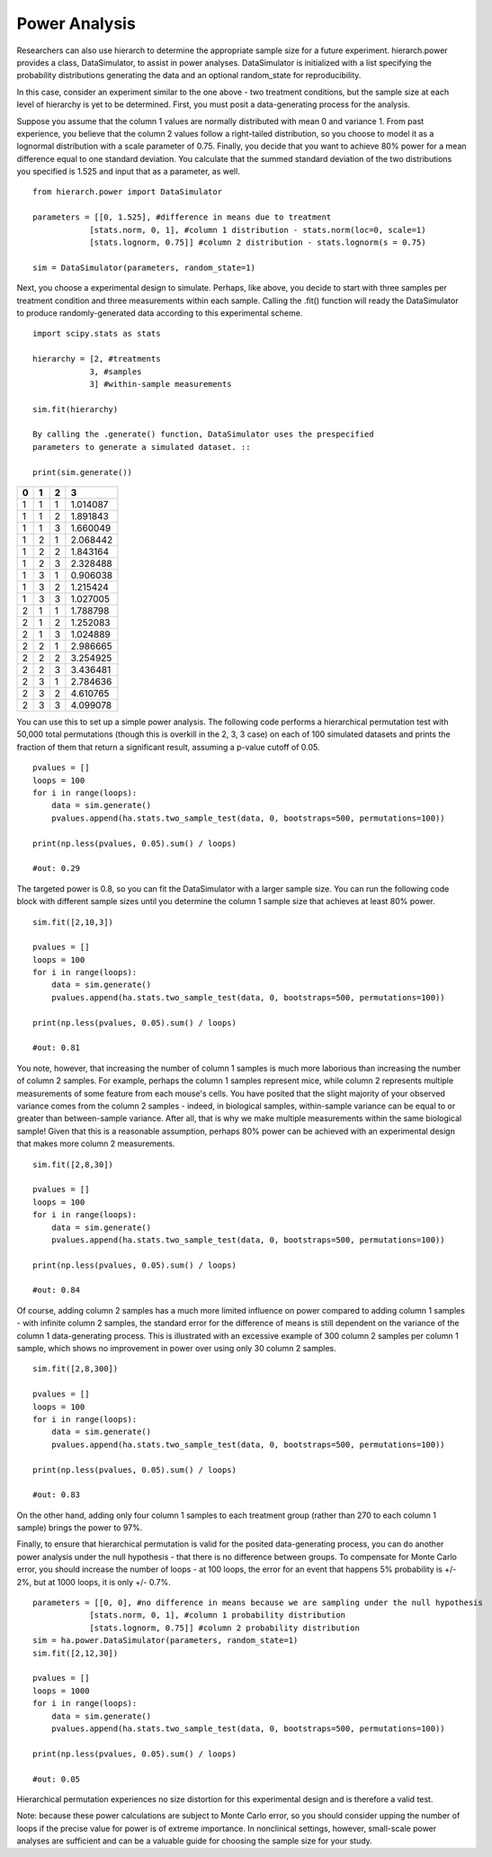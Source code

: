 Power Analysis
==============

Researchers can also use hierarch to determine the appropriate sample size 
for a future experiment. hierarch.power provides a class, DataSimulator, 
to assist in power analyses. DataSimulator is initialized with a list 
specifying the probability distributions generating the data and an optional 
random_state for reproducibility. 

In this case, consider an experiment similar to the one above - two treatment 
conditions, but the sample size at each level of hierarchy is yet to be 
determined. First, you must posit a data-generating process for the analysis.

Suppose you assume that the column 1 values are normally distributed with 
mean 0 and variance 1. From past experience, you believe that the column 2 
values follow a right-tailed distribution, so you choose to model it as a 
lognormal distribution with a scale parameter of 0.75. Finally, you decide 
that you want to achieve 80% power for a mean difference equal to one standard 
deviation. You calculate that the summed standard deviation of the two 
distributions you specified is 1.525 and input that as a parameter, as well. ::

    from hierarch.power import DataSimulator

    parameters = [[0, 1.525], #difference in means due to treatment
                [stats.norm, 0, 1], #column 1 distribution - stats.norm(loc=0, scale=1)
                [stats.lognorm, 0.75]] #column 2 distribution - stats.lognorm(s = 0.75)

    sim = DataSimulator(parameters, random_state=1)

Next, you choose a experimental design to simulate. Perhaps, like above, you 
decide to start with three samples per treatment condition and three measurements 
within each sample. Calling the .fit() function will ready the DataSimulator to 
produce randomly-generated data according to this experimental scheme. ::

    import scipy.stats as stats

    hierarchy = [2, #treatments
                3, #samples
                3] #within-sample measurements

    sim.fit(hierarchy)

    By calling the .generate() function, DataSimulator uses the prespecified 
    parameters to generate a simulated dataset. ::

    print(sim.generate())

+---+---+---+----------+
| 0 | 1 | 2 | 3        |
+===+===+===+==========+
| 1 | 1 | 1 | 1.014087 |
+---+---+---+----------+
| 1 | 1 | 2 | 1.891843 |
+---+---+---+----------+
| 1 | 1 | 3 | 1.660049 |
+---+---+---+----------+
| 1 | 2 | 1 | 2.068442 |
+---+---+---+----------+
| 1 | 2 | 2 | 1.843164 |
+---+---+---+----------+
| 1 | 2 | 3 | 2.328488 |
+---+---+---+----------+
| 1 | 3 | 1 | 0.906038 |
+---+---+---+----------+
| 1 | 3 | 2 | 1.215424 |
+---+---+---+----------+
| 1 | 3 | 3 | 1.027005 |
+---+---+---+----------+
| 2 | 1 | 1 | 1.788798 |
+---+---+---+----------+
| 2 | 1 | 2 | 1.252083 |
+---+---+---+----------+
| 2 | 1 | 3 | 1.024889 |
+---+---+---+----------+
| 2 | 2 | 1 | 2.986665 |
+---+---+---+----------+
| 2 | 2 | 2 | 3.254925 |
+---+---+---+----------+
| 2 | 2 | 3 | 3.436481 |
+---+---+---+----------+
| 2 | 3 | 1 | 2.784636 |
+---+---+---+----------+
| 2 | 3 | 2 | 4.610765 |
+---+---+---+----------+
| 2 | 3 | 3 | 4.099078 |
+---+---+---+----------+    

You can use this to set up a simple power analysis. The following 
code performs a hierarchical permutation test with 50,000 total 
permutations (though this is overkill in the 2, 3, 3 case) on each 
of 100 simulated datasets and prints the fraction of them that return 
a significant result, assuming a p-value cutoff of 0.05. ::

    pvalues = []
    loops = 100
    for i in range(loops):
        data = sim.generate()
        pvalues.append(ha.stats.two_sample_test(data, 0, bootstraps=500, permutations=100))
        
    print(np.less(pvalues, 0.05).sum() / loops) 

    #out: 0.29

The targeted power is 0.8, so you can fit the DataSimulator with a larger sample 
size. You can run the following code block with different sample sizes until 
you determine the column 1 sample size that achieves at least 80% power. ::

    sim.fit([2,10,3])

    pvalues = []
    loops = 100
    for i in range(loops):
        data = sim.generate()
        pvalues.append(ha.stats.two_sample_test(data, 0, bootstraps=500, permutations=100))
        
    print(np.less(pvalues, 0.05).sum() / loops)

    #out: 0.81

You note, however, that increasing the number of column 1 samples is much 
more laborious than increasing the number of column 2 samples. For example, 
perhaps the column 1 samples represent mice, while column 2 represents 
multiple measurements of some feature from each mouse's cells. You have 
posited that the slight majority of your observed variance comes from the 
column 2 samples - indeed, in biological samples, within-sample variance 
can be equal to or greater than between-sample variance. After all, that 
is why we make multiple measurements within the same biological sample! 
Given that this is a reasonable assumption, perhaps 80% power can be 
achieved with an experimental design that makes more column 2 measurements. ::

    sim.fit([2,8,30])

    pvalues = []
    loops = 100
    for i in range(loops):
        data = sim.generate()
        pvalues.append(ha.stats.two_sample_test(data, 0, bootstraps=500, permutations=100))
        
    print(np.less(pvalues, 0.05).sum() / loops)

    #out: 0.84

Of course, adding column 2 samples has a much more limited 
influence on power compared to adding column 1 samples - with infinite 
column 2 samples, the standard error for the difference of means is 
still dependent on the variance of the column 1 data-generating process. 
This is illustrated with an excessive example of 300 column 2 samples 
per column 1 sample, which shows no improvement in power over using 
only 30 column 2 samples. ::

    sim.fit([2,8,300])

    pvalues = []
    loops = 100
    for i in range(loops):
        data = sim.generate()
        pvalues.append(ha.stats.two_sample_test(data, 0, bootstraps=500, permutations=100))
        
    print(np.less(pvalues, 0.05).sum() / loops)
    
    #out: 0.83

On the other hand, adding only four column 1 samples to each treatment group 
(rather than 270 to each column 1 sample) brings the power to 97%. 

Finally, to ensure that hierarchical permutation is valid for the posited 
data-generating process, you can do another power analysis under the null 
hypothesis - that there is no difference between groups. To compensate for 
Monte Carlo error, you should increase the number of loops - at 100 loops, 
the error for an event that happens 5% probability is +/- 2%, but at 
1000 loops, it is only +/- 0.7%. ::

    parameters = [[0, 0], #no difference in means because we are sampling under the null hypothesis
                [stats.norm, 0, 1], #column 1 probability distribution  
                [stats.lognorm, 0.75]] #column 2 probability distribution
    sim = ha.power.DataSimulator(parameters, random_state=1)
    sim.fit([2,12,30])

    pvalues = []
    loops = 1000
    for i in range(loops):
        data = sim.generate()
        pvalues.append(ha.stats.two_sample_test(data, 0, bootstraps=500, permutations=100))
        
    print(np.less(pvalues, 0.05).sum() / loops)

    #out: 0.05

Hierarchical permutation experiences no size distortion for this experimental 
design and is therefore a valid test.  

Note: because these power calculations are subject to Monte Carlo error, 
so you should consider upping the number of loops if the precise value for 
power is of extreme importance. In nonclinical settings, however, small-scale 
power analyses are sufficient and can be a valuable guide for choosing the 
sample size for your study. 
